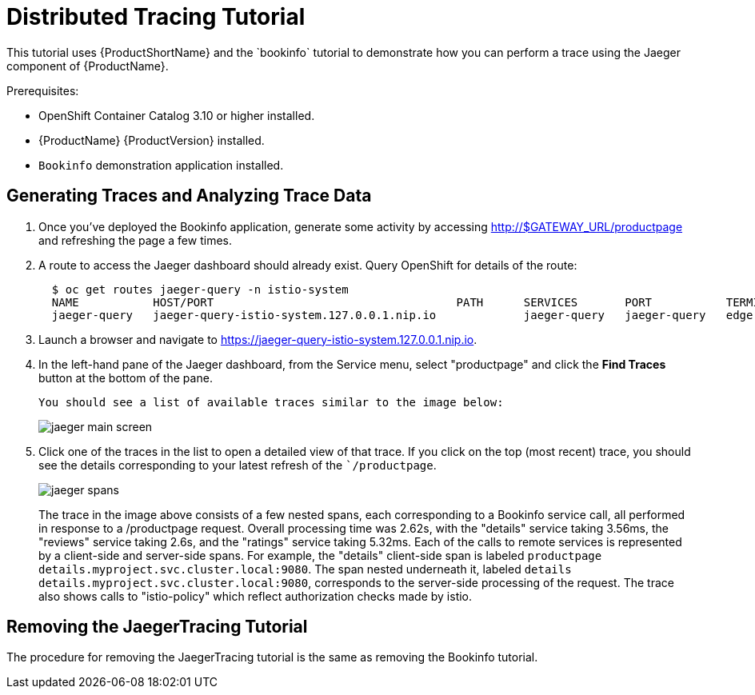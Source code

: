 [[distributed_tracing_tutorial]]
= Distributed Tracing Tutorial
////
TODO
Need a short overview for distributed tracing and Jaeger.
////
This tutorial uses {ProductShortName} and the `bookinfo` tutorial to demonstrate how you can perform a trace using the Jaeger component of {ProductName}.

Prerequisites:

* OpenShift Container Catalog 3.10 or higher installed.
* {ProductName} {ProductVersion} installed.
* `Bookinfo` demonstration application installed.  


== Generating Traces and Analyzing Trace Data

. Once you've deployed the Bookinfo application, generate some activity by accessing http://$GATEWAY_URL/productpage and refreshing the page a few times.
.  A route to access the Jaeger dashboard should already exist. Query OpenShift for details of the route:
+
```
  $ oc get routes jaeger-query -n istio-system
  NAME           HOST/PORT                                    PATH      SERVICES       PORT           TERMINATION   WILDCARD
  jaeger-query   jaeger-query-istio-system.127.0.0.1.nip.io             jaeger-query   jaeger-query   edge          None

```
+
. Launch a browser and navigate to https://jaeger-query-istio-system.127.0.0.1.nip.io.

. In the left-hand pane of the Jaeger dashboard, from the Service menu, select "productpage" and click the *Find Traces* button at the bottom of the pane.
+
 You should see a list of available traces similar to the image below:
+ 
image::jaeger-main-screen.png[]
+
. Click one of the traces in the list to open a detailed view of that trace.  If you click on the top (most recent) trace, you should see the details corresponding to your latest refresh of the ``/productpage`. 
+
image::jaeger-spans.png[]
+
The trace in the image above consists of a few nested spans, each corresponding to a Bookinfo service call, all performed in response to a /productpage request. Overall processing time was 2.62s, with the "details" service taking 3.56ms, the "reviews" service taking 2.6s, and the "ratings" service taking 5.32ms. Each of the calls to remote services is represented by a client-side and server-side spans. For example, the "details" client-side span is labeled `productpage details.myproject.svc.cluster.local:9080`. The span nested underneath it, labeled `details details.myproject.svc.cluster.local:9080`, corresponds to the server-side processing of the request. The trace also shows calls to "istio-policy" which reflect authorization checks made by istio. 

== Removing the JaegerTracing Tutorial

The procedure for removing the JaegerTracing tutorial is the same as removing the Bookinfo tutorial.
